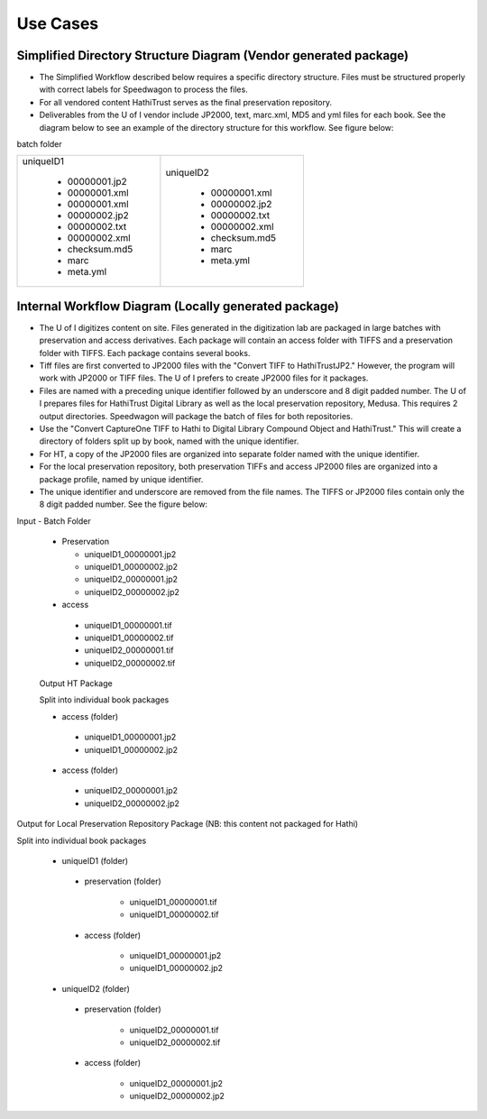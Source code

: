 =========
Use Cases
=========

Simplified Directory Structure Diagram (Vendor generated package)
=================================================================

- The Simplified Workflow described below requires a specific directory
  structure.  Files must be structured properly with correct labels for
  Speedwagon to process the files.

- For all vendored content HathiTrust serves as the final preservation
  repository.

- Deliverables from the U of I vendor include JP2000, text, marc.xml, MD5 and
  yml files for each book.  See the diagram below to see an example of the
  directory structure for this workflow. See figure below:

batch folder

+--------------------+-----------------------+
| uniqueID1          | uniqueID2             |
|                    |                       |
|   - 00000001.jp2   |      - 00000001.xml   |
|   - 00000001.xml   |      - 00000002.jp2   |
|   - 00000001.xml   |      - 00000002.txt   |
|   - 00000002.jp2   |      - 00000002.xml   |
|   - 00000002.txt   |      - checksum.md5   |
|   - 00000002.xml   |      - marc           |
|   - checksum.md5   |      - meta.yml       |
|   - marc           |                       |
|   - meta.yml       |                       |
+--------------------+-----------------------+




Internal Workflow Diagram (Locally generated package)
=====================================================

- The U of I digitizes content on site.  Files generated in the digitization
  lab are packaged in large batches with preservation and access derivatives.
  Each package will contain an access folder with TIFFS and a preservation
  folder with TIFFS.  Each package contains several books.

- Tiff files are first converted to JP2000 files with the "Convert TIFF to
  HathiTrustJP2."  However, the program will work with JP2000 or TIFF files.
  The U of I prefers to create JP2000 files for it packages.

- Files are named with a preceding unique identifier followed by an
  underscore and 8 digit padded number. The U of I prepares files for
  HathiTrust Digital Library as well as the local preservation repository,
  Medusa.  This requires 2 output directories. Speedwagon will package the
  batch of files for both repositories.

- Use the "Convert CaptureOne TIFF to Hathi to Digital Library Compound
  Object and HathiTrust." This will create a directory of folders split up
  by book, named with the unique identifier.

- For HT, a copy of the JP2000 files are organized into separate folder
  named with the unique identifier.

- For the local preservation repository, both preservation TIFFs and access
  JP2000 files are organized into a package profile, named by unique
  identifier.

- The unique identifier and underscore are removed from the file names.  The
  TIFFS or JP2000 files contain only the 8 digit padded number. See the
  figure below:


.. todo: Fix file tree

Input - Batch Folder

    - Preservation

      + uniqueID1_00000001.jp2
      + uniqueID1_00000002.jp2
      + uniqueID2_00000001.jp2
      + uniqueID2_00000002.jp2

    - access

     + uniqueID1_00000001.tif
     + uniqueID1_00000002.tif
     + uniqueID2_00000001.tif
     + uniqueID2_00000002.tif

    Output HT Package

    Split into individual book packages

    - access (folder)

     + uniqueID1_00000001.jp2
     + uniqueID1_00000002.jp2

    - access (folder)

     + uniqueID2_00000001.jp2
     + uniqueID2_00000002.jp2

Output for Local Preservation Repository Package
(NB: this content not packaged for Hathi)

Split into individual book packages

    - uniqueID1 (folder)

     + preservation (folder)

        * uniqueID1_00000001.tif
        * uniqueID1_00000002.tif

     + access (folder)

        * uniqueID1_00000001.jp2
        * uniqueID1_00000002.jp2

    - uniqueID2 (folder)

     + preservation (folder)

        * uniqueID2_00000001.tif
        * uniqueID2_00000002.tif

     + access (folder)

        * uniqueID2_00000001.jp2
        * uniqueID2_00000002.jp2
